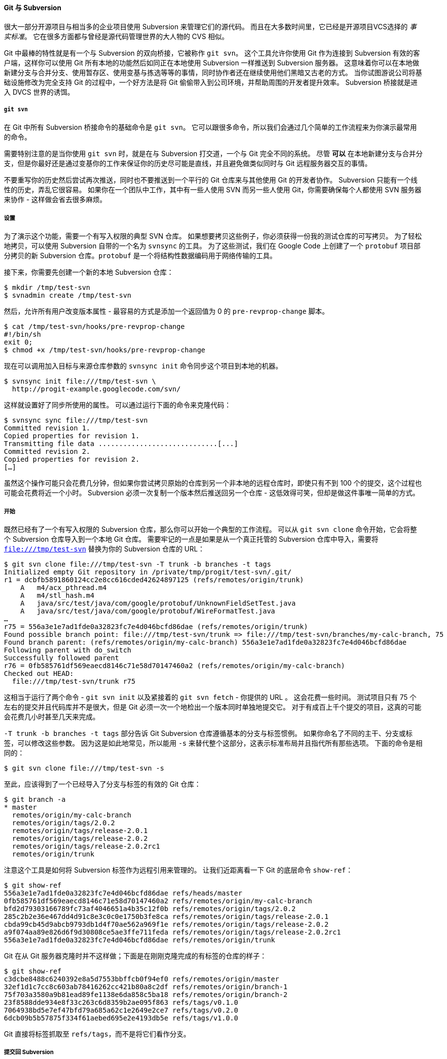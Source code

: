 [[_git_svn]]
==== Git 与 Subversion

(((Subversion)))(((Interoperation with other VCSs, Subversion)))
很大一部分开源项目与相当多的企业项目使用 Subversion 来管理它们的源代码。
而且在大多数时间里，它已经是开源项目VCS选择的 _事实标准_。
它在很多方面都与曾经是源代码管理世界的大人物的 CVS 相似。

(((git commands, svn)))(((git-svn)))
Git 中最棒的特性就是有一个与 Subversion 的双向桥接，它被称作 `git svn`。
这个工具允许你使用 Git 作为连接到 Subversion 有效的客户端，这样你可以使用 Git 所有本地的功能然后如同正在本地使用 Subversion 一样推送到 Subversion 服务器。
这意味着你可以在本地做新建分支与合并分支、使用暂存区、使用变基与拣选等等的事情，同时协作者还在继续使用他们黑暗又古老的方式。
当你试图游说公司将基础设施修改为完全支持 Git 的过程中，一个好方法是将 Git 偷偷带入到公司环境，并帮助周围的开发者提升效率。
Subversion 桥接就是进入 DVCS 世界的诱饵。

===== `git svn`

在 Git 中所有 Subversion 桥接命令的基础命令是 `git svn`。
它可以跟很多命令，所以我们会通过几个简单的工作流程来为你演示最常用的命令。

需要特别注意的是当你使用 `git svn` 时，就是在与 Subversion 打交道，一个与 Git 完全不同的系统。
尽管 *可以* 在本地新建分支与合并分支，但是你最好还是通过变基你的工作来保证你的历史尽可能是直线，并且避免做类似同时与 Git 远程服务器交互的事情。

不要重写你的历史然后尝试再次推送，同时也不要推送到一个平行的 Git 仓库来与其他使用 Git 的开发者协作。
Subversion 只能有一个线性的历史，弄乱它很容易。
如果你在一个团队中工作，其中有一些人使用 SVN 而另一些人使用 Git，你需要确保每个人都使用 SVN 服务器来协作 - 这样做会省去很多麻烦。

===== 设置

为了演示这个功能，需要一个有写入权限的典型 SVN 仓库。
如果想要拷贝这些例子，你必须获得一份我的测试仓库的可写拷贝。
为了轻松地拷贝，可以使用 Subversion 自带的一个名为 `svnsync` 的工具。
为了这些测试，我们在 Google Code 上创建了一个 `protobuf` 项目部分拷贝的新 Subversion 仓库。`protobuf` 是一个将结构性数据编码用于网络传输的工具。

接下来，你需要先创建一个新的本地 Subversion 仓库：

[source,console]
----
$ mkdir /tmp/test-svn
$ svnadmin create /tmp/test-svn
----

然后，允许所有用户改变版本属性 - 最容易的方式是添加一个返回值为 0 的 `pre-revprop-change` 脚本。

[source,console]
----
$ cat /tmp/test-svn/hooks/pre-revprop-change
#!/bin/sh
exit 0;
$ chmod +x /tmp/test-svn/hooks/pre-revprop-change
----

现在可以调用加入目标与来源仓库参数的 `svnsync init` 命令同步这个项目到本地的机器。

[source,console]
----
$ svnsync init file:///tmp/test-svn \
  http://progit-example.googlecode.com/svn/
----

这样就设置好了同步所使用的属性。
可以通过运行下面的命令来克隆代码：

[source,console]
----
$ svnsync sync file:///tmp/test-svn
Committed revision 1.
Copied properties for revision 1.
Transmitting file data .............................[...]
Committed revision 2.
Copied properties for revision 2.
[…]
----

虽然这个操作可能只会花费几分钟，但如果你尝试拷贝原始的仓库到另一个非本地的远程仓库时，即使只有不到 100 个的提交，这个过程也可能会花费将近一个小时。
Subversion 必须一次复制一个版本然后推送回另一个仓库 - 这低效得可笑，但却是做这件事唯一简单的方式。

===== 开始

既然已经有了一个有写入权限的 Subversion 仓库，那么你可以开始一个典型的工作流程。
可以从 `git svn clone` 命令开始，它会将整个 Subversion 仓库导入到一个本地 Git 仓库。
需要牢记的一点是如果是从一个真正托管的 Subversion 仓库中导入，需要将 `file:///tmp/test-svn` 替换为你的 Subversion 仓库的 URL：

[source,console]
----
$ git svn clone file:///tmp/test-svn -T trunk -b branches -t tags
Initialized empty Git repository in /private/tmp/progit/test-svn/.git/
r1 = dcbfb5891860124cc2e8cc616cded42624897125 (refs/remotes/origin/trunk)
    A	m4/acx_pthread.m4
    A	m4/stl_hash.m4
    A	java/src/test/java/com/google/protobuf/UnknownFieldSetTest.java
    A	java/src/test/java/com/google/protobuf/WireFormatTest.java
…
r75 = 556a3e1e7ad1fde0a32823fc7e4d046bcfd86dae (refs/remotes/origin/trunk)
Found possible branch point: file:///tmp/test-svn/trunk => file:///tmp/test-svn/branches/my-calc-branch, 75
Found branch parent: (refs/remotes/origin/my-calc-branch) 556a3e1e7ad1fde0a32823fc7e4d046bcfd86dae
Following parent with do_switch
Successfully followed parent
r76 = 0fb585761df569eaecd8146c71e58d70147460a2 (refs/remotes/origin/my-calc-branch)
Checked out HEAD:
  file:///tmp/test-svn/trunk r75
----

这相当于运行了两个命令 - `git svn init` 以及紧接着的 `git svn fetch` - 你提供的 URL 。
这会花费一些时间。
测试项目只有 75 个左右的提交并且代码库并不是很大，但是 Git 必须一次一个地检出一个版本同时单独地提交它。
对于有成百上千个提交的项目，这真的可能会花费几小时甚至几天来完成。

`-T trunk -b branches -t tags` 部分告诉 Git Subversion 仓库遵循基本的分支与标签惯例。
如果你命名了不同的主干、分支或标签，可以修改这些参数。
因为这是如此地常见，所以能用 `-s` 来替代整个这部分，这表示标准布局并且指代所有那些选项。
下面的命令是相同的：

[source,console]
----
$ git svn clone file:///tmp/test-svn -s
----

至此，应该得到了一个已经导入了分支与标签的有效的 Git 仓库：

[source,console]
----
$ git branch -a
* master
  remotes/origin/my-calc-branch
  remotes/origin/tags/2.0.2
  remotes/origin/tags/release-2.0.1
  remotes/origin/tags/release-2.0.2
  remotes/origin/tags/release-2.0.2rc1
  remotes/origin/trunk
----

注意这个工具是如何将 Subversion 标签作为远程引用来管理的。
(((git commands, show-ref)))
让我们近距离看一下 Git 的底层命令 `show-ref`：

[source,console]
----
$ git show-ref
556a3e1e7ad1fde0a32823fc7e4d046bcfd86dae refs/heads/master
0fb585761df569eaecd8146c71e58d70147460a2 refs/remotes/origin/my-calc-branch
bfd2d79303166789fc73af4046651a4b35c12f0b refs/remotes/origin/tags/2.0.2
285c2b2e36e467dd4d91c8e3c0c0e1750b3fe8ca refs/remotes/origin/tags/release-2.0.1
cbda99cb45d9abcb9793db1d4f70ae562a969f1e refs/remotes/origin/tags/release-2.0.2
a9f074aa89e826d6f9d30808ce5ae3ffe711feda refs/remotes/origin/tags/release-2.0.2rc1
556a3e1e7ad1fde0a32823fc7e4d046bcfd86dae refs/remotes/origin/trunk
----

Git 在从 Git 服务器克隆时并不这样做；下面是在刚刚克隆完成的有标签的仓库的样子：

[source,console]
----
$ git show-ref
c3dcbe8488c6240392e8a5d7553bbffcb0f94ef0 refs/remotes/origin/master
32ef1d1c7cc8c603ab78416262cc421b80a8c2df refs/remotes/origin/branch-1
75f703a3580a9b81ead89fe1138e6da858c5ba18 refs/remotes/origin/branch-2
23f8588dde934e8f33c263c6d8359b2ae095f863 refs/tags/v0.1.0
7064938bd5e7ef47bfd79a685a62c1e2649e2ce7 refs/tags/v0.2.0
6dcb09b5b57875f334f61aebed695e2e4193db5e refs/tags/v1.0.0
----

Git 直接将标签抓取至 `refs/tags`，而不是将它们看作分支。

===== 提交回 Subversion

现在你有了一个工作仓库，你可以在项目上做一些改动，然后高效地使用 Git 作为 SVN 客户端将你的提交推送到上游。
一旦编辑了一个文件并提交它，你就有了一个存在于本地 Git 仓库的提交，这提交在 Subversion 服务器上并不存在：

[source,console]
----
$ git commit -am 'Adding git-svn instructions to the README'
[master 4af61fd] Adding git-svn instructions to the README
 1 file changed, 5 insertions(+)
----

接下来，你需要将改动推送到上游。
注意这会怎样改变你使用 Subversion 的方式 - 你可以离线做几次提交然后一次性将它们推送到 Subversion 服务器。
要推送到一个 Subversion 服务器，运行 `git svn dcommit` 命令：

[source,console]
----
$ git svn dcommit
Committing to file:///tmp/test-svn/trunk ...
    M	README.txt
Committed r77
    M	README.txt
r77 = 95e0222ba6399739834380eb10afcd73e0670bc5 (refs/remotes/origin/trunk)
No changes between 4af61fd05045e07598c553167e0f31c84fd6ffe1 and refs/remotes/origin/trunk
Resetting to the latest refs/remotes/origin/trunk
----

这会拿走你在 Subversion 服务器代码之上所做的所有提交，针对每一个做一个 Subversion 提交，然后重写你本地的 Git 提交来包含一个唯一的标识符。
这很重要因为这意味着所有你的提交的 SHA-1 校验和都改变了。
部分由于这个原因，同时使用一个基于 Git 的项目远程版本和一个 Subversion 服务器并不是一个好主意。
如果你查看最后一次提交，有新的 `git-svn-id` 被添加：

[source,console]
----
$ git log -1
commit 95e0222ba6399739834380eb10afcd73e0670bc5
Author: ben <ben@0b684db3-b064-4277-89d1-21af03df0a68>
Date:   Thu Jul 24 03:08:36 2014 +0000

    Adding git-svn instructions to the README

    git-svn-id: file:///tmp/test-svn/trunk@77 0b684db3-b064-4277-89d1-21af03df0a68
----

注意你原来提交的 SHA-1 校验和原来是以 `4af61fd` 开头，而现在是以 `95e0222` 开头。
如果想要既推送到一个 Git 服务器又推送到一个 Subversion 服务器，必须先推送（`dcommit`）到 Subversion 服务器，因为这个操作会改变你的提交数据。

===== 拉取新改动

如果你和其他开发者一起工作，当在某一时刻你们其中之一推送时，另一人尝试推送修改会导致冲突。
那次修改会被拒绝直到你合并他们的工作。
在 `git svn` 中，它看起来是这样的：

[source,console]
----
$ git svn dcommit
Committing to file:///tmp/test-svn/trunk ...

ERROR from SVN:
Transaction is out of date: File '/trunk/README.txt' is out of date
W: d5837c4b461b7c0e018b49d12398769d2bfc240a and refs/remotes/origin/trunk differ, using rebase:
:100644 100644 f414c433af0fd6734428cf9d2a9fd8ba00ada145 c80b6127dd04f5fcda218730ddf3a2da4eb39138 M	README.txt
Current branch master is up to date.
ERROR: Not all changes have been committed into SVN, however the committed
ones (if any) seem to be successfully integrated into the working tree.
Please see the above messages for details.
----

为了解决这种情况，可以运行 `git svn rebase`，它会从服务器拉取任何你本地还没有的改动，并将你所有的工作变基到服务器的内容之上：

[source,console]
----
$ git svn rebase
Committing to file:///tmp/test-svn/trunk ...

ERROR from SVN:
Transaction is out of date: File '/trunk/README.txt' is out of date
W: eaa029d99f87c5c822c5c29039d19111ff32ef46 and refs/remotes/origin/trunk differ, using rebase:
:100644 100644 65536c6e30d263495c17d781962cfff12422693a b34372b25ccf4945fe5658fa381b075045e7702a M	README.txt
First, rewinding head to replay your work on top of it...
Applying: update foo
Using index info to reconstruct a base tree...
M	README.txt
Falling back to patching base and 3-way merge...
Auto-merging README.txt
ERROR: Not all changes have been committed into SVN, however the committed
ones (if any) seem to be successfully integrated into the working tree.
Please see the above messages for details.
----

现在，所有你的工作都已经在 Subversion 服务器的内容之上了，你就可以顺利地 `dcommit`：

[source,console]
----
$ git svn dcommit
Committing to file:///tmp/test-svn/trunk ...
    M	README.txt
Committed r85
    M	README.txt
r85 = 9c29704cc0bbbed7bd58160cfb66cb9191835cd8 (refs/remotes/origin/trunk)
No changes between 5762f56732a958d6cfda681b661d2a239cc53ef5 and refs/remotes/origin/trunk
Resetting to the latest refs/remotes/origin/trunk
----

注意，和 Git 需要你在推送前合并本地还没有的上游工作不同的是，`git svn` 只会在修改发生冲突时要求你那样做（更像是 Subversion 工作的行为）。
如果其他人推送一个文件的修改然后你推送了另一个文件的修改，你的 `dcommit` 命令会正常工作：

[source,console]
----
$ git svn dcommit
Committing to file:///tmp/test-svn/trunk ...
    M	configure.ac
Committed r87
    M	autogen.sh
r86 = d8450bab8a77228a644b7dc0e95977ffc61adff7 (refs/remotes/origin/trunk)
    M	configure.ac
r87 = f3653ea40cb4e26b6281cec102e35dcba1fe17c4 (refs/remotes/origin/trunk)
W: a0253d06732169107aa020390d9fefd2b1d92806 and refs/remotes/origin/trunk differ, using rebase:
:100755 100755 efa5a59965fbbb5b2b0a12890f1b351bb5493c18 e757b59a9439312d80d5d43bb65d4a7d0389ed6d M	autogen.sh
First, rewinding head to replay your work on top of it...
----

记住这一点很重要，因为结果是当你推送后项目的状态并不存在于你的电脑中。
如果修改并未冲突但却是不兼容的，可能会引起一些难以诊断的问题。
这与使用 Git 服务器并不同 - 在 Git 中，可以在发布前完全测试客户端系统的状态，然而在 SVN 中，你甚至不能立即确定在提交前与提交后的状态是相同的。

你也应该运行这个命令从 Subversion 服务器上拉取修改，即使你自己并不准备提交。
可以运行 `git svn fetch` 来抓取新数据，但是 `git svn rebase` 会抓取并更新你本地的提交。

[source,console]
----
$ git svn rebase
    M	autogen.sh
r88 = c9c5f83c64bd755368784b444bc7a0216cc1e17b (refs/remotes/origin/trunk)
First, rewinding head to replay your work on top of it...
Fast-forwarded master to refs/remotes/origin/trunk.
----

每隔一会儿运行 `git svn rebase` 确保你的代码始终是最新的。
虽然需要保证当运行这个命令时工作目录是干净的。
如果有本地的修改，在运行 `git svn rebase` 之前要么储藏你的工作要么做一次临时的提交，不然，当变基会导致合并冲突时，命令会终止。

===== Git 分支问题

当适应了 Git 的工作流程，你大概会想要创建特性分支，在上面做一些工作，然后将它们合并入主分支。
如果你正通过 `git svn` 推送到一个 Subversion 服务器，你可能想要把你的工作变基到一个单独的分支上，而不是将分支合并到一起。
比较喜欢变基的原因是因为 Subversion 有一个线性的历史并且无法像 Git 一样处理合并，所以 `git svn` 在将快照转换成 Subversion 提交时，只会保留第一父提交。

假设你的历史像下面这样：创建了一个 `experiment` 分支，做了两次提交，然后将它们合并回 `master`。
当 `dcommit` 时，你看到输出是这样的：

[source,console]
----
$ git svn dcommit
Committing to file:///tmp/test-svn/trunk ...
    M	CHANGES.txt
Committed r89
    M	CHANGES.txt
r89 = 89d492c884ea7c834353563d5d913c6adf933981 (refs/remotes/origin/trunk)
    M	COPYING.txt
    M	INSTALL.txt
Committed r90
    M	INSTALL.txt
    M	COPYING.txt
r90 = cb522197870e61467473391799148f6721bcf9a0 (refs/remotes/origin/trunk)
No changes between 71af502c214ba13123992338569f4669877f55fd and refs/remotes/origin/trunk
Resetting to the latest refs/remotes/origin/trunk
----

在一个合并过历史提交的分支上 `dcommit` 命令工作得很好，除了当你查看你的 Git 项目历史时，它并没有重写所有你在 `experiment` 分支上所做的任意提交 - 相反，所有这些修改显示一个单独合并提交的 SVN 版本中。

当其他人克隆那些工作时，他们只会看到一个被塞入了所有改动的合并提交，就像运行了 `git merge --squash`；他们无法看到修改从哪来或何时提交的信息。

===== Subversion 分支

在 Subversion 中新建分支与在 Git 中新建分支并不相同；如果你能不用它，那最好就不要用。
然而，你可以使用 git svn 在 Subversion 中创建分支并在分支上做提交。

===== 创建一个新的 SVN 分支

要在 Subversion 中创建一个新分支，运行 `git svn branch [branchname]`：

[source,console]
----
$ git svn branch opera
Copying file:///tmp/test-svn/trunk at r90 to file:///tmp/test-svn/branches/opera...
Found possible branch point: file:///tmp/test-svn/trunk => file:///tmp/test-svn/branches/opera, 90
Found branch parent: (refs/remotes/origin/opera) cb522197870e61467473391799148f6721bcf9a0
Following parent with do_switch
Successfully followed parent
r91 = f1b64a3855d3c8dd84ee0ef10fa89d27f1584302 (refs/remotes/origin/opera)
----

这与 Subversion 中的 `svn copy trunk branches/opera` 命令作用相同并且是在 Subversion 服务器中操作。
需要重点注意的是它并不会检出到那个分支；如果你在这时提交，提交会进入服务器的 `trunk` 分支，而不是 `opera` 分支。

===== 切换活动分支

Git 通过查找在历史中 Subversion 分支的头部来指出你的提交将会到哪一个分支 - 应该只有一个，并且它应该是在当前分支历史中最后一个有 `git-svn-id` 的。

如果想要同时在不止一个分支上工作，可以通过在导入的那个分支的 Subversion 提交开始来设置本地分支 `dcommit` 到特定的 Subversion 分支。
如果想要一个可以单独在上面工作的 `opera` 分支，可以运行

[source,console]
----
$ git branch opera remotes/origin/opera
----

现在，如果想要将你的 `opera` 分支合并入 `trunk`（你的 `master` 分支），可以用一个正常的 `git merge` 来这样做。
但是你需要通过 `-m` 来提供一个描述性的提交信息，否则合并信息会是没有用的 ``Merge branch opera''。

记住尽管使用的是 `git merge` 来做这个操作，而且合并可能会比在 Subversion 中更容易一些（因为 Git 会为你自动地检测合适的合并基础），但这并不是一个普通的 Git 合并提交。
你不得不将这个数据推送回一个 Subversion 服务器，Subversion 服务器不支持那些跟踪多个父结点的提交；所以，当推送完成后，它看起来会是一个将其他分支的所有提交压缩在一起的单独提交。
在合并一个分支到另一个分支后，你并不能像 Git 中那样轻松地回到原来的分支继续工作。
你运行的 `dcommit` 命令会将哪个分支被合并进来的信息抹掉，所以后续的合并基础计算会是错的 - dcommit 会使你的 `git merge` 结果看起来像是运行了 `git merge --squash`。
不幸的是，没有一个好的方式来避免这种情形 - Subversion 无法存储这个信息，所以当使用它做为服务器时你总是会被它的限制打垮。
为了避免这些问题，应该在合并到主干后删除本地分支（本例中是 `opera`）。

===== Subversion 命令

`git svn` 工具集通过提供很多功能与 Subversion 中那些相似的命令来帮助简化转移到 Git 的过程。
下面是一些提供了 Subversion 中常用功能的命令。

====== SVN 风格历史

如果你习惯于使用 Subversion 并且想要看 SVN 输出风格的提交历史，可以运行 `git svn log` 来查看 SVN 格式的提交历史：

[source,console]
----
$ git svn log
------------------------------------------------------------------------
r87 | schacon | 2014-05-02 16:07:37 -0700 (Sat, 02 May 2014) | 2 lines

autogen change

------------------------------------------------------------------------
r86 | schacon | 2014-05-02 16:00:21 -0700 (Sat, 02 May 2014) | 2 lines

Merge branch 'experiment'

------------------------------------------------------------------------
r85 | schacon | 2014-05-02 16:00:09 -0700 (Sat, 02 May 2014) | 2 lines

updated the changelog
----

关于 `git svn log`，有两件重要的事你应该知道。
首先，它是离线工作的，并不像真正的 `svn log` 命令，会向 Subversion 服务器询问数据。
其次，它只会显示已经提交到 Subversion 服务器上的提交。
还未 dcommit 的本地 Git 提交并不会显示；同样也不会显示这段时间中其他人推送到 Subversion 服务器上的提交。
它更像是最后获取到的 Subversion 服务器上的提交状态。

====== SVN 注解

类似 `git svn log` 命令离线模拟了 `svn log` 命令，你可以认为 `git svn blame [FILE]` 离线模拟了 `svn annotate`。
输出看起来像这样：

[source,console]
----
$ git svn blame README.txt
 2   temporal Protocol Buffers - Google's data interchange format
 2   temporal Copyright 2008 Google Inc.
 2   temporal http://code.google.com/apis/protocolbuffers/
 2   temporal
22   temporal C++ Installation - Unix
22   temporal =======================
 2   temporal
79    schacon Committing in git-svn.
78    schacon
 2   temporal To build and install the C++ Protocol Buffer runtime and the Protocol
 2   temporal Buffer compiler (protoc) execute the following:
 2   temporal
----

重复一次，它并不显示你在 Git 中的本地提交，也不显示同一时间被推送到 Subversion 的其他提交。

====== SVN 服务器信息

可以通过运行 `git svn info` 得到与 `svn info` 相同种类的信息。

[source,console]
----
$ git svn info
Path: .
URL: https://schacon-test.googlecode.com/svn/trunk
Repository Root: https://schacon-test.googlecode.com/svn
Repository UUID: 4c93b258-373f-11de-be05-5f7a86268029
Revision: 87
Node Kind: directory
Schedule: normal
Last Changed Author: schacon
Last Changed Rev: 87
Last Changed Date: 2009-05-02 16:07:37 -0700 (Sat, 02 May 2009)
----

这就像是在你上一次和 Subversion 服务器通讯时同步了之后，离线运行的 `blame` 与 `log` 命令。

====== 忽略 Subversion 所忽略的

如果克隆一个在任意一处设置 `svn:ignore` 属性的 Subversion 仓库时，你也许会想要设置对应的 `.gitignore` 文件，这样就不会意外的提交那些不该提交的文件。
`git svn` 有两个命令来帮助解决这个问题。
第一个是 `git svn create-ignore`，它会为你自动地创建对应的 `.gitignore` 文件，这样你的下次提交就能包含它们。

第二个命令是 `git svn show-ignore`，它会将你需要放在 `.gitignore` 文件中的每行内容打印到标准输出，这样就可以将输出内容重定向到项目的例外文件中：

[source,console]
----
$ git svn show-ignore > .git/info/exclude
----

这样，你就不会由于 `.gitignore` 文件而把项目弄乱。
当你是 Subversion 团队中唯一的 Git 用户时这是一个好的选项，并且你的队友并不想要项目内存在 `.gitignore` 文件。

===== Git-Svn 总结

当你不得不使用 Subversion 服务器或者其他必须运行一个 Subversion 服务器的开发环境时，`git svn` 工具很有用。
你应该把它当做一个不完全的 Git，然而，你要是不用它的话，就会在做转换的过程中遇到很多麻烦的问题。
为了不惹麻烦，尽量遵守这些准则：

* 保持一个线性的 Git 历史，其中不能有 `git merge` 生成的合并提交。
  把你在主线分支外开发的全部工作变基到主线分支；而不要合并入主线分支。
* 不要建立一个单独的 Git 服务器，也不要在 Git 服务器上协作。
  可以用一台 Git 服务器来帮助新来的开发者加速克隆，但是不要推送任何不包含 `git-svn-id` 条目的东西。
  你可能会需要增加一个 `pre-receive` 钩子来检查每一个提交信息是否包含 `git-svn-id` 并且拒绝任何未包含的提交。

如果你遵守了那些准则，忍受用一个 Subversion 服务器来工作可以更容易些。
然而，如果有可能迁移到一个真正的 Git 服务器，那么迁移过去能使你的团队获得更多好处。
